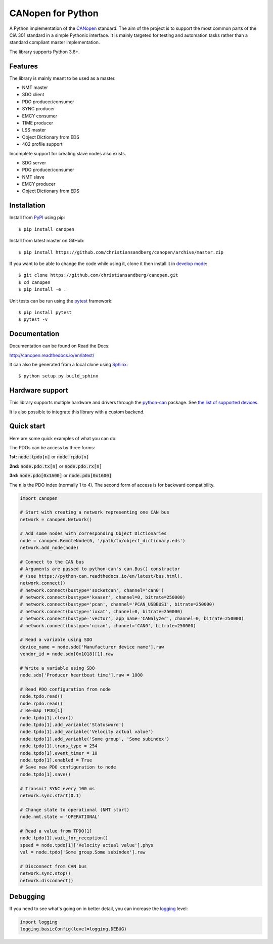 CANopen for Python
==================

A Python implementation of the CANopen_ standard.
The aim of the project is to support the most common parts of the CiA 301
standard in a simple Pythonic interface. It is mainly targeted for testing and
automation tasks rather than a standard compliant master implementation.

The library supports Python 3.6+.


Features
--------

The library is mainly meant to be used as a master.

* NMT master
* SDO client
* PDO producer/consumer
* SYNC producer
* EMCY consumer
* TIME producer
* LSS master
* Object Dictionary from EDS
* 402 profile support

Incomplete support for creating slave nodes also exists.

* SDO server
* PDO producer/consumer
* NMT slave
* EMCY producer
* Object Dictionary from EDS


Installation
------------

Install from PyPI_ using pip::

    $ pip install canopen

Install from latest master on GitHub::

    $ pip install https://github.com/christiansandberg/canopen/archive/master.zip

If you want to be able to change the code while using it, clone it then install
it in `develop mode`_::

    $ git clone https://github.com/christiansandberg/canopen.git
    $ cd canopen
    $ pip install -e .

Unit tests can be run using the pytest_ framework::

    $ pip install pytest
    $ pytest -v

Documentation
-------------

Documentation can be found on Read the Docs:

http://canopen.readthedocs.io/en/latest/

It can also be generated from a local clone using Sphinx_::

    $ python setup.py build_sphinx


Hardware support
----------------

This library supports multiple hardware and drivers through the python-can_ package.
See `the list of supported devices <https://python-can.readthedocs.io/en/stable/configuration.html#interface-names>`_.

It is also possible to integrate this library with a custom backend.


Quick start
-----------

Here are some quick examples of what you can do:

The PDOs can be access by three forms:

**1st:** :code:`node.tpdo[n]` or :code:`node.rpdo[n]`

**2nd:** :code:`node.pdo.tx[n]` or :code:`node.pdo.rx[n]`

**3rd:** :code:`node.pdo[0x1A00]` or :code:`node.pdo[0x1600]`

The :code:`n` is the PDO index (normally 1 to 4). The second form of access is for backward compatibility.

.. code-block:: python

    import canopen

    # Start with creating a network representing one CAN bus
    network = canopen.Network()

    # Add some nodes with corresponding Object Dictionaries
    node = canopen.RemoteNode(6, '/path/to/object_dictionary.eds')
    network.add_node(node)

    # Connect to the CAN bus
    # Arguments are passed to python-can's can.Bus() constructor
    # (see https://python-can.readthedocs.io/en/latest/bus.html).
    network.connect()
    # network.connect(bustype='socketcan', channel='can0')
    # network.connect(bustype='kvaser', channel=0, bitrate=250000)
    # network.connect(bustype='pcan', channel='PCAN_USBBUS1', bitrate=250000)
    # network.connect(bustype='ixxat', channel=0, bitrate=250000)
    # network.connect(bustype='vector', app_name='CANalyzer', channel=0, bitrate=250000)
    # network.connect(bustype='nican', channel='CAN0', bitrate=250000)

    # Read a variable using SDO
    device_name = node.sdo['Manufacturer device name'].raw
    vendor_id = node.sdo[0x1018][1].raw

    # Write a variable using SDO
    node.sdo['Producer heartbeat time'].raw = 1000

    # Read PDO configuration from node
    node.tpdo.read()
    node.rpdo.read()
    # Re-map TPDO[1]
    node.tpdo[1].clear()
    node.tpdo[1].add_variable('Statusword')
    node.tpdo[1].add_variable('Velocity actual value')
    node.tpdo[1].add_variable('Some group', 'Some subindex')
    node.tpdo[1].trans_type = 254
    node.tpdo[1].event_timer = 10
    node.tpdo[1].enabled = True
    # Save new PDO configuration to node
    node.tpdo[1].save()

    # Transmit SYNC every 100 ms
    network.sync.start(0.1)

    # Change state to operational (NMT start)
    node.nmt.state = 'OPERATIONAL'

    # Read a value from TPDO[1]
    node.tpdo[1].wait_for_reception()
    speed = node.tpdo[1]['Velocity actual value'].phys
    val = node.tpdo['Some group.Some subindex'].raw

    # Disconnect from CAN bus
    network.sync.stop()
    network.disconnect()


Debugging
---------

If you need to see what's going on in better detail, you can increase the
logging_ level:

.. code-block:: python

    import logging
    logging.basicConfig(level=logging.DEBUG)


.. _PyPI: https://pypi.org/project/canopen/
.. _CANopen: https://www.can-cia.org/canopen/
.. _python-can: https://python-can.readthedocs.org/en/stable/
.. _Sphinx: http://www.sphinx-doc.org/
.. _develop mode: https://packaging.python.org/distributing/#working-in-development-mode
.. _logging: https://docs.python.org/3/library/logging.html
.. _pytest: https://docs.pytest.org/
